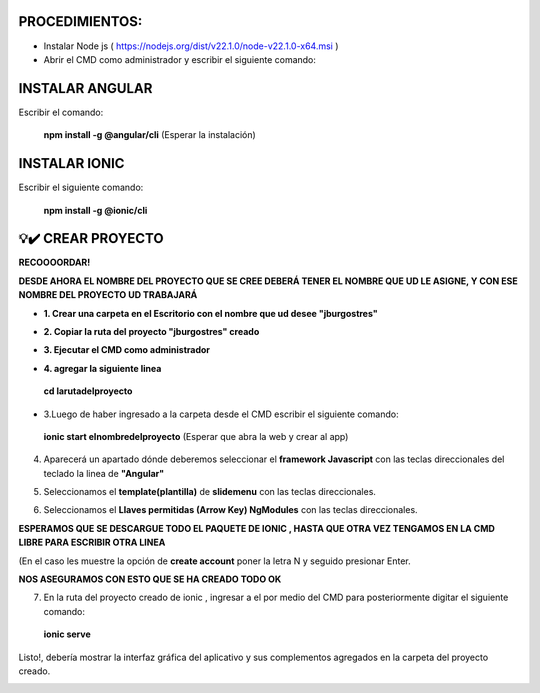 PROCEDIMIENTOS:
==============================================

- Instalar Node js ( https://nodejs.org/dist/v22.1.0/node-v22.1.0-x64.msi )
- Abrir el CMD como administrador y escribir el siguiente comando:

INSTALAR ANGULAR
=============================================

Escribir el comando: 

 **npm install -g @angular/cli** (Esperar la instalación)

INSTALAR IONIC
=============================================

Escribir el siguiente comando:

 **npm install -g @ionic/cli**


💡​✔️​​ CREAR PROYECTO
=============================================

**RECOOOORDAR!**

**DESDE AHORA EL NOMBRE DEL PROYECTO QUE SE CREE DEBERÁ TENER EL NOMBRE QUE UD LE ASIGNE, Y CON ESE NOMBRE DEL PROYECTO UD TRABAJARÁ**

- **1. Crear una carpeta en el Escritorio con el nombre que ud desee "jburgostres"**

.. image:: img/Crear_carpeta.png

- **2. Copiar la ruta del proyecto "jburgostres" creado**

.. image:: img/copiar_ruta.png

- **3. Ejecutar el CMD como administrador**

.. image:: img/cmd_administrador.png

- **4. agregar la siguiente linea**

 **cd larutadelproyecto**

.. image:: img/ingresar_cmd_proyecto.png

- 3.Luego de haber ingresado a la carpeta desde el CMD escribir el siguiente comando:

 **ionic start elnombredelproyecto** (Esperar que abra la web y crear al app)

.. image:: img/crear_app.png


4. Aparecerá un apartado dónde deberemos seleccionar el **framework Javascript** con las teclas direccionales del teclado la linea de **"Angular"**

.. image:: img/sel-angular.png

5. Seleccionamos el **template(plantilla)** de **slidemenu** con las teclas direccionales.

.. image:: img/sel-template.png

6. Seleccionamos el **Llaves permitidas (Arrow Key) NgModules** con las teclas direccionales.

.. image:: img/llave_permitida.png

**ESPERAMOS QUE SE DESCARGUE TODO EL PAQUETE DE IONIC , HASTA QUE OTRA VEZ TENGAMOS EN LA CMD LIBRE PARA ESCRIBIR OTRA LINEA**

(En el caso les muestre la opción de **create account** poner la letra N y seguido presionar Enter.

.. image:: img/nocrearcuenta.png

**NOS ASEGURAMOS CON ESTO QUE SE HA CREADO TODO OK**

.. image:: img/final.png 


7. En la ruta del proyecto creado de ionic , ingresar a el por medio del CMD para posteriormente digitar el siguiente comando:


 **ionic serve**

Listo!, debería mostrar la interfaz gráfica del aplicativo y sus complementos agregados en la carpeta del proyecto creado.

.. image:: img/vista_app.png


